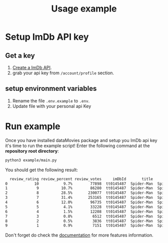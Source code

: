 #+title: Usage example

* Setup ImDb API key
** Get a key
1) [[https://imdb-api.com/][Create a ImDb API]].
2) grab your api key from ~/account/profile~ section.
** setup environment variables
1) Rename the file ~.env.example~ to ~.env~.
2) Update file with your personal api Key
* Run example
Once you have installed dataMovies package and setup you ImDb api key it's time to run the example script! Enter the following command at the *repository root directory*:
#+begin_src sh
python3 example/main.py
#+end_src
You should get the following result:
#+begin_src sh
  review_rating review_percent review_votes     imDbId       title          fullTitle   type  year totalRating totalRatingVotes
0            10           9.7%        77898  tt0145487  Spider-Man  Spider-Man (2002)  Movie  2002         7.4                0
1             9          10.7%        86280  tt0145487  Spider-Man  Spider-Man (2002)  Movie  2002         7.4                0
2             8          28.5%       230077  tt0145487  Spider-Man  Spider-Man (2002)  Movie  2002         7.4                0
3             7          31.4%       253165  tt0145487  Spider-Man  Spider-Man (2002)  Movie  2002         7.4                0
4             6          12.0%        96735  tt0145487  Spider-Man  Spider-Man (2002)  Movie  2002         7.4                0
5             5           4.1%        33228  tt0145487  Spider-Man  Spider-Man (2002)  Movie  2002         7.4                0
6             4           1.5%        12208  tt0145487  Spider-Man  Spider-Man (2002)  Movie  2002         7.4                0
7             3           0.8%         6512  tt0145487  Spider-Man  Spider-Man (2002)  Movie  2002         7.4                0
8             2           0.5%         3836  tt0145487  Spider-Man  Spider-Man (2002)  Movie  2002         7.4                0
9             1           0.9%         7151  tt0145487  Spider-Man  Spider-Man (2002)  Movie  2002         7.4                0
#+end_src
Don't forget do check the [[https://rizerkrof.github.io/libray-dataMovies/dataMovies/index.html][documentation]] for more features information.
